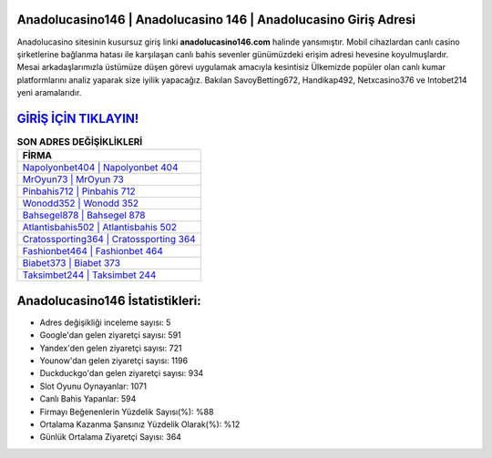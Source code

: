 ﻿Anadolucasino146 | Anadolucasino 146 | Anadolucasino Giriş Adresi
===================================

.. image:: images/anadolucasino-giris.jpg
   :width: 600
   
Anadolucasino sitesinin kusursuz giriş linki **anadolucasino146.com** halinde yansımıştır. Mobil cihazlardan canlı casino şirketlerine bağlanma hatası ile karşılaşan canlı bahis sevenler günümüzdeki erişim adresi hevesine koyulmuşlardır. Mesai arkadaşlarımızla üstümüze düşen görevi uygulamak amacıyla kesintisiz Ülkemizde popüler olan  canlı kumar platformlarını analiz yaparak size iyilik yapacağız. Bakılan SavoyBetting672, Handikap492, Netxcasino376 ve Intobet214 yeni aramalarıdır.

`GİRİŞ İÇİN TIKLAYIN! <https://uclck.me/gonow>`_
==============

.. list-table:: **SON ADRES DEĞİŞİKLİKLERİ**
   :widths: 100
   :header-rows: 1

   * - FİRMA
   * - `Napolyonbet404 | Napolyonbet 404 <napolyonbet404-napolyonbet-404-napolyonbet-giris-adresi.html>`_
   * - `MrOyun73 | MrOyun 73 <mroyun73-mroyun-73-mroyun-giris-adresi.html>`_
   * - `Pinbahis712 | Pinbahis 712 <pinbahis712-pinbahis-712-pinbahis-giris-adresi.html>`_	 
   * - `Wonodd352 | Wonodd 352 <wonodd352-wonodd-352-wonodd-giris-adresi.html>`_	 
   * - `Bahsegel878 | Bahsegel 878 <bahsegel878-bahsegel-878-bahsegel-giris-adresi.html>`_ 
   * - `Atlantisbahis502 | Atlantisbahis 502 <atlantisbahis502-atlantisbahis-502-atlantisbahis-giris-adresi.html>`_
   * - `Cratossporting364 | Cratossporting 364 <cratossporting364-cratossporting-364-cratossporting-giris-adresi.html>`_	 
   * - `Fashionbet464 | Fashionbet 464 <fashionbet464-fashionbet-464-fashionbet-giris-adresi.html>`_
   * - `Biabet373 | Biabet 373 <biabet373-biabet-373-biabet-giris-adresi.html>`_
   * - `Taksimbet244 | Taksimbet 244 <taksimbet244-taksimbet-244-taksimbet-giris-adresi.html>`_
	 
Anadolucasino146 İstatistikleri:
===================================	 
* Adres değişikliği inceleme sayısı: 5
* Google'dan gelen ziyaretçi sayısı: 591
* Yandex'den gelen ziyaretçi sayısı: 721
* Younow'dan gelen ziyaretçi sayısı: 1196
* Duckduckgo'dan gelen ziyaretçi sayısı: 934
* Slot Oyunu Oynayanlar: 1071
* Canlı Bahis Yapanlar: 594
* Firmayı Beğenenlerin Yüzdelik Sayısı(%): %88
* Ortalama Kazanma Şansınız Yüzdelik Olarak(%): %12
* Günlük Ortalama Ziyaretçi Sayısı: 364
